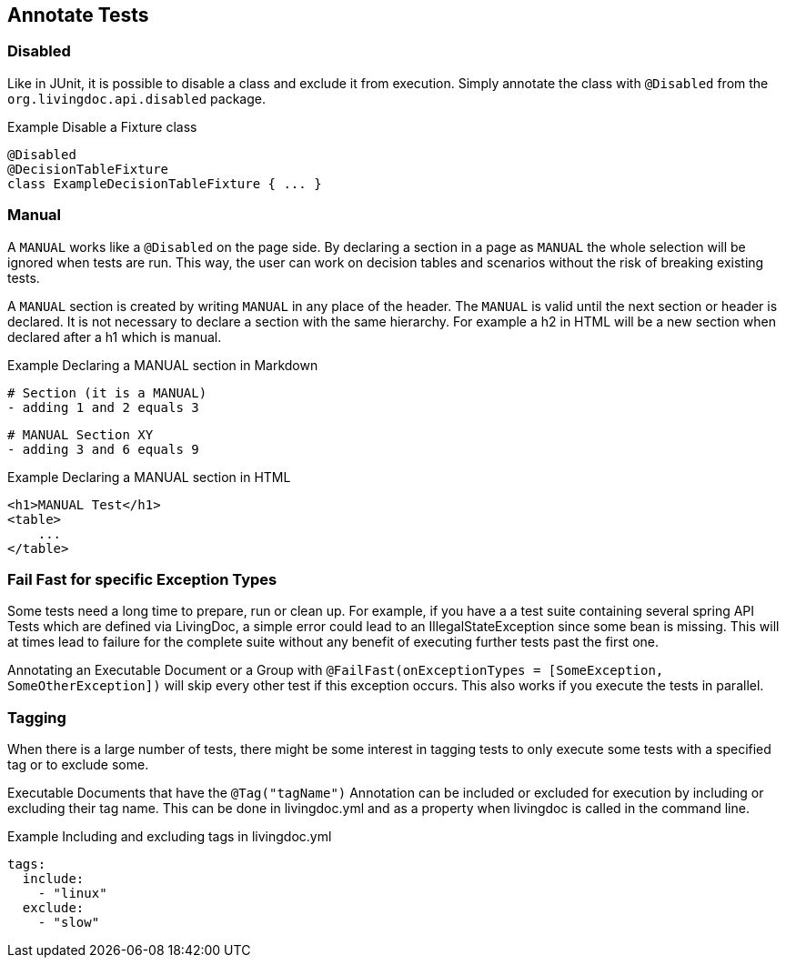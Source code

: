 == Annotate Tests

=== Disabled
Like in JUnit, it is possible to disable a class and exclude it from execution.
Simply annotate the class with `@Disabled` from the `org.livingdoc.api.disabled` package.

.Example Disable a Fixture class
    @Disabled
    @DecisionTableFixture
    class ExampleDecisionTableFixture { ... }

=== Manual
A `MANUAL` works like a `@Disabled` on the page side.
By declaring a section in a page as `MANUAL` the whole selection will be  ignored when tests are run.
This way, the user can work on decision tables and scenarios without the risk of breaking existing tests.

A `MANUAL` section is created by writing `MANUAL` in any place of the header.
The `MANUAL` is valid until the next section or header is declared.
It is not necessary to declare a section with the same hierarchy.
For example a h2 in HTML will be a new section when declared after a h1 which is manual.

.Example Declaring a MANUAL section in Markdown
    # Section (it is a MANUAL)
    - adding 1 and 2 equals 3

    # MANUAL Section XY
    - adding 3 and 6 equals 9

.Example Declaring a MANUAL section in HTML
    <h1>MANUAL Test</h1>
    <table>
        ...
    </table>

=== Fail Fast for specific Exception Types
Some tests need a long time to prepare, run or clean up.
For example, if you have a a test suite containing several spring API Tests which are defined via LivingDoc,
a simple error could lead to an IllegalStateException since some bean is missing.
This will at times lead to failure for the complete suite without any benefit of executing further tests past the first one.

Annotating an Executable Document or a Group with `@FailFast(onExceptionTypes = [SomeException, SomeOtherException])` will skip every other test if this
exception occurs. This also works if you execute the tests in parallel.

=== Tagging
When there is a large number of tests, there might be some interest in tagging tests to only execute some tests with a
specified tag or to exclude some.

Executable Documents that have the  `@Tag("tagName")` Annotation can be included or excluded for execution by
including or excluding their tag name. This can be done in livingdoc.yml and as a property when livingdoc is called in the command line.

.Example Including and excluding tags in livingdoc.yml
 tags:
   include:
     - "linux"
   exclude:
     - "slow"

